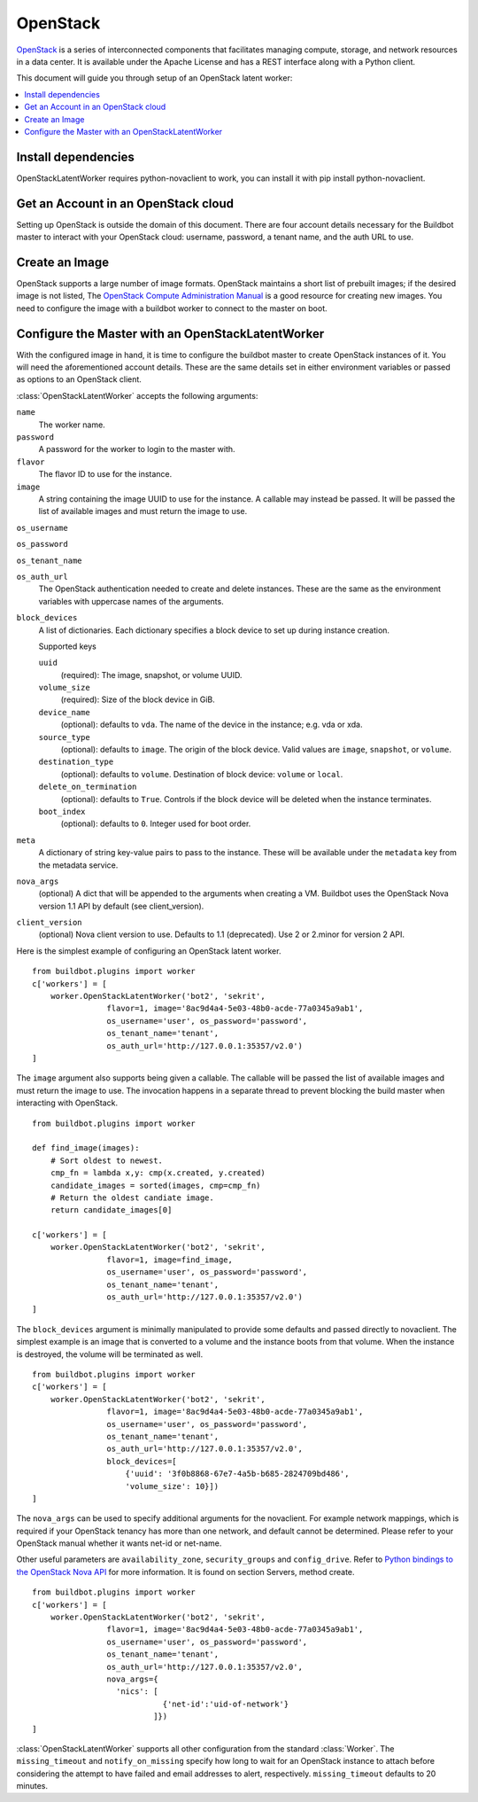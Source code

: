 .. -*- rst -*-

OpenStack
=========

`OpenStack <http://openstack.org/>`_ is a series of interconnected components that facilitates managing compute, storage, and network resources in a data center.
It is available under the Apache License and has a REST interface along with a Python client.

This document will guide you through setup of an OpenStack latent worker:

.. contents::
   :depth: 1
   :local:

Install dependencies
--------------------

OpenStackLatentWorker requires python-novaclient to work, you can install it with pip install python-novaclient.

Get an Account in an OpenStack cloud
------------------------------------

Setting up OpenStack is outside the domain of this document.
There are four account details necessary for the Buildbot master to interact with your OpenStack cloud: username, password, a tenant name, and the auth URL to use.

Create an Image
---------------

OpenStack supports a large number of image formats.
OpenStack maintains a short list of prebuilt images; if the desired image is not listed, The `OpenStack Compute Administration Manual <http://docs.openstack.org/trunk/openstack-compute/admin/content/index.html>`_ is a good resource for creating new images.
You need to configure the image with a buildbot worker to connect to the master on boot.

Configure the Master with an OpenStackLatentWorker
--------------------------------------------------

With the configured image in hand, it is time to configure the buildbot master to create OpenStack instances of it.
You will need the aforementioned account details.
These are the same details set in either environment variables or passed as options to an OpenStack client.

:class:`OpenStackLatentWorker` accepts the following arguments:

``name``
    The worker name.

``password``
    A password for the worker to login to the master with.

``flavor``
    The flavor ID to use for the instance.

``image``
    A string containing the image UUID to use for the instance.
    A callable may instead be passed.
    It will be passed the list of available images and must return the image to use.

``os_username``

``os_password``

``os_tenant_name``

``os_auth_url``
    The OpenStack authentication needed to create and delete instances.
    These are the same as the environment variables with uppercase names of the arguments.

``block_devices``
    A list of dictionaries.
    Each dictionary specifies a block device to set up during instance creation.

    Supported keys

    ``uuid``
        (required):
        The image, snapshot, or volume UUID.
    ``volume_size``
        (required):
        Size of the block device in GiB.
    ``device_name``
        (optional): defaults to ``vda``.
        The name of the device in the instance; e.g. vda or xda.
    ``source_type``
        (optional): defaults to ``image``.
        The origin of the block device.
        Valid values are ``image``, ``snapshot``, or ``volume``.
    ``destination_type``
        (optional): defaults to ``volume``.
        Destination of block device: ``volume`` or ``local``.
    ``delete_on_termination``
        (optional): defaults to ``True``.
        Controls if the block device will be deleted when the instance terminates.
    ``boot_index``
        (optional): defaults to ``0``.
        Integer used for boot order.

``meta``
    A dictionary of string key-value pairs to pass to the instance.
    These will be available under the ``metadata`` key from the metadata service.

``nova_args``
    (optional)
    A dict that will be appended to the arguments when creating a VM.
    Buildbot uses the OpenStack Nova version 1.1 API by default (see client_version).

``client_version``
    (optional)
    Nova client version to use. Defaults to 1.1 (deprecated). Use 2 or 2.minor for
    version 2 API.

Here is the simplest example of configuring an OpenStack latent worker.

::

    from buildbot.plugins import worker
    c['workers'] = [
        worker.OpenStackLatentWorker('bot2', 'sekrit',
                    flavor=1, image='8ac9d4a4-5e03-48b0-acde-77a0345a9ab1',
                    os_username='user', os_password='password',
                    os_tenant_name='tenant',
                    os_auth_url='http://127.0.0.1:35357/v2.0')
    ]

The ``image`` argument also supports being given a callable.
The callable will be passed the list of available images and must return the image to use.
The invocation happens in a separate thread to prevent blocking the build master when interacting with OpenStack.

::

    from buildbot.plugins import worker

    def find_image(images):
        # Sort oldest to newest.
        cmp_fn = lambda x,y: cmp(x.created, y.created)
        candidate_images = sorted(images, cmp=cmp_fn)
        # Return the oldest candiate image.
        return candidate_images[0]

    c['workers'] = [
        worker.OpenStackLatentWorker('bot2', 'sekrit',
                    flavor=1, image=find_image,
                    os_username='user', os_password='password',
                    os_tenant_name='tenant',
                    os_auth_url='http://127.0.0.1:35357/v2.0')
    ]


The ``block_devices`` argument is minimally manipulated to provide some defaults and passed directly to novaclient.
The simplest example is an image that is converted to a volume and the instance boots from that volume.
When the instance is destroyed, the volume will be terminated as well.

::

    from buildbot.plugins import worker
    c['workers'] = [
        worker.OpenStackLatentWorker('bot2', 'sekrit',
                    flavor=1, image='8ac9d4a4-5e03-48b0-acde-77a0345a9ab1',
                    os_username='user', os_password='password',
                    os_tenant_name='tenant',
                    os_auth_url='http://127.0.0.1:35357/v2.0',
                    block_devices=[
                        {'uuid': '3f0b8868-67e7-4a5b-b685-2824709bd486',
                        'volume_size': 10}])
    ]


The ``nova_args`` can be used to specify additional arguments for the novaclient.
For example network mappings, which is required if your OpenStack tenancy has more than one network, and default cannot be determined.
Please refer to your OpenStack manual whether it wants net-id or net-name.

Other useful parameters are ``availability_zone``, ``security_groups`` and ``config_drive``.
Refer to `Python bindings to the OpenStack Nova API <http://docs.openstack.org/developer/python-novaclient/>`_ for more information.
It is found on section Servers, method create.

::

    from buildbot.plugins import worker
    c['workers'] = [
        worker.OpenStackLatentWorker('bot2', 'sekrit',
                    flavor=1, image='8ac9d4a4-5e03-48b0-acde-77a0345a9ab1',
                    os_username='user', os_password='password',
                    os_tenant_name='tenant',
                    os_auth_url='http://127.0.0.1:35357/v2.0',
                    nova_args={
                      'nics': [
                                {'net-id':'uid-of-network'}
                              ]})
    ]

:class:`OpenStackLatentWorker` supports all other configuration from the standard :class:`Worker`.
The ``missing_timeout`` and ``notify_on_missing`` specify how long to wait for an OpenStack instance to attach before considering the attempt to have failed and email addresses to alert, respectively.
``missing_timeout`` defaults to 20 minutes.
